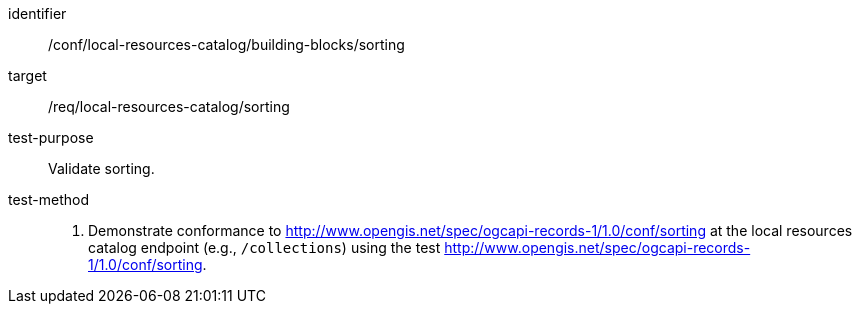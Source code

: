 [[ats_local-resources-catalog_building-blocks_sorting]]

//[width="90%",cols="2,6a"]
//|===
//^|*Abstract Test {counter:ats-id}* |*/conf/local-resources-catalog/building-blocks/sorting*
//^|Test Purpose |Validate sorting.
//^|Requirement |<<req_local-resources-catalog_sorting,/req/local-resources-catalog/sorting>>
//^|Test Method |. Demonstrate conformance to <<rc_sorting,http://www.opengis.net/spec/ogcapi-records-1/1.0/conf/sorting>> at the local resources catalog endpoint (e.g., `/collections`) using the test <<ats_sorting,http://www.opengis.net/spec/ogcapi-records-1/1.0/conf/sorting>>.
//|===


[abstract_test]
====
[%metadata]
identifier:: /conf/local-resources-catalog/building-blocks/sorting
target:: /req/local-resources-catalog/sorting
test-purpose:: Validate sorting.
test-method::
+
--
. Demonstrate conformance to <<rc_sorting,http://www.opengis.net/spec/ogcapi-records-1/1.0/conf/sorting>> at the local resources catalog endpoint (e.g., `/collections`) using the test <<ats_sorting,http://www.opengis.net/spec/ogcapi-records-1/1.0/conf/sorting>>.
--
====